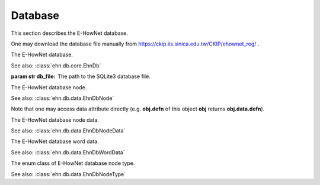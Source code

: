 .. _tutorial-db:

Database
========

This section describes the E-HowNet database.

One may download the database file manually from https://ckip.iis.sinica.edu.tw/CKIP/ehownet_reg/ .


.. class:: EhnDb(*, db_file)
   :noindex:

   The E-HowNet database.

   See also: :class:`ehn.db.core.EhnDb`

   :param str db_file: The path to the SQLite3 database file.

   .. attribute:: tree
      :type: treelib.Tree

      A `TreeLib <https://treelib.readthedocs.io>`__ tree.

   .. attribute:: text2nid_concept
      :type: dict

      A dictionary that maps concept label to its node ID.

   .. attribute:: text2nid_word
      :type: dict

      A dictionary that maps word label to its node ID.

   .. attribute:: text2nid_partial
      :type: dict

      A dictionary that maps any subtext of concept label to its node ID.

      For example, both “entity” and “事物” maps to the node ID of the concept “entity|事物”.

   .. method:: get_nids(text, *, concept=True, word=True, full_match=False)

      Query node IDs.

      :param str text: the query text.
      :param boolean concept: returns concept node.
      :param boolean word: returns word node.
      :param boolean full_match: returns only the nodes that fully match their label.

      :return: A list of node IDs.

   .. method:: get_nodes(text, *, concept=True, word=True, full_match=False)

      Query :class:`~ehn.db.data.EhnDbNode`.

      :param str text: the query text.
      :param boolean concept: returns concept node.
      :param boolean word: returns word node.
      :param boolean full_match: returns only the nodes that fully match their label.

      :return: A list of nodes.

.. class:: EhnDbNode
   :noindex:

   The E-HowNet database node.

   See also: :class:`ehn.db.data.EhnDbNode`

   .. attribute:: nid
      :type: int

      The node ID.

   .. attribute:: label
      :type: str

      The node label.

   .. attribute:: data
      :type: ~ehn.db.data.EhnDbNodeData

      The node data.

   Note that one may access data attribute directly (e.g. **obj.defn** of this object **obj** returns **obj.data.defn**).

.. class:: EhnDbNodeData
   :noindex:

   The E-HowNet database node data.

   See also: :class:`ehn.db.data.EhnDbNodeData`

   .. attribute:: defn
      :type: str

      The node definition.

   .. attribute:: type
      :type: ~ehn.db.data.EhnDbNodeType

      The node type.

   .. attribute:: words
      :type: List[~ehn.db.data.EhnDbWordData]

      The list of attached words.

   .. attribute:: definite
      :type: bool

      Whether this node is an instance of is parent node of not.

.. class:: EhnDbWordData
   :noindex:

   The E-HowNet database word data.

   See also: :class:`ehn.db.data.EhnDbWordData`

   .. attribute:: word
      :type: str

      The word.

   .. attribute:: sense_no
      :type: str

      The sense number ID.

.. class:: EhnDbNodeType
   :noindex:

   The enum class of E-HowNet database node type.

   See also: :class:`ehn.db.data.EhnDbNodeType`

   .. attribute:: C
      :value: 'C'

      The concept type.

   .. attribute:: W
      :value: 'W'

      The word type.
